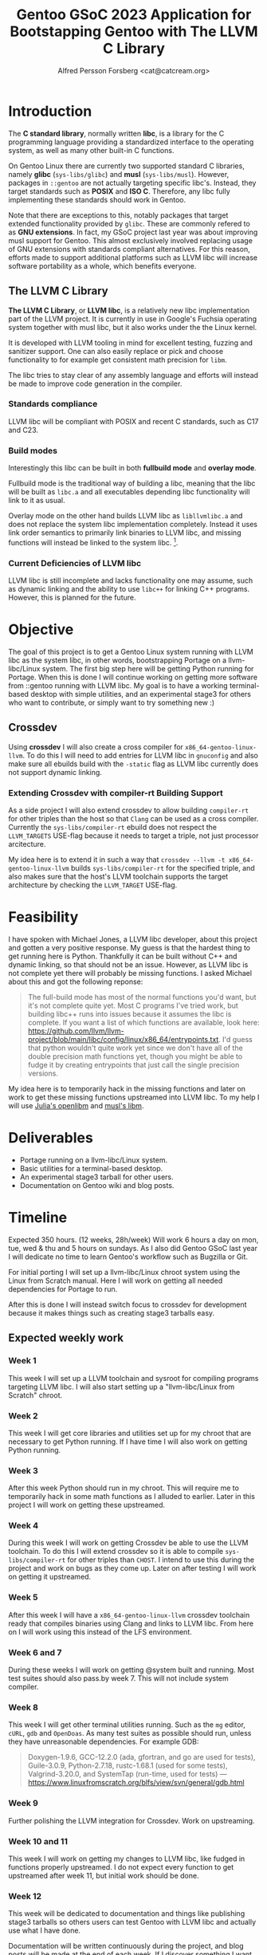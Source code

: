 #+TITLE: Gentoo GSoC 2023 Application for Bootstapping Gentoo with The LLVM C Library
#+AUTHOR: Alfred Persson Forsberg <cat@catcream.org>
#+DATE:
#+OPTIONS: toc:nil
#+LATEX_HEADER: \usepackage[margin=1.0in]{geometry}

* Introduction
The *C standard library*, normally written *libc*, is a library for
the C programming language providing a standardized interface to
the operating system, as well as many other built-in C functions.

On Gentoo Linux there are currently two supported standard C libraries, namely
*glibc* (~sys-libs/glibc~) and *musl* (~sys-libs/musl~). However,
packages in ~::gentoo~ are not actually targeting specific libc's. Instead, they
target standards such as *POSIX* and *ISO C*. Therefore, any libc
fully implementing these standards should work in Gentoo.

Note that there are exceptions to this, notably packages that
target extended functionality provided by ~glibc~. These are commonly
refered to as *GNU extensions*. In fact, my GSoC project last year was
about improving musl support for Gentoo. This almost exclusively
involved replacing usage of GNU extensions with standards compliant
alternatives. For this reason, efforts made to support additional platforms such as
LLVM libc will increase software portability as a whole, which
benefits everyone.

** The LLVM C Library
*The LLVM C Library*, or *LLVM libc*, is a relatively new libc
implementation part of the LLVM project. It is currently in use in
Google's Fuchsia operating system together with musl libc, but it also
works under the the Linux kernel.

It is developed with LLVM tooling in mind for excellent testing,
fuzzing and sanitizer support. One can also easily replace or pick and
choose functionality to for example get consistent math precision for
~libm~.

The libc tries to stay clear of any assembly language and efforts will
instead be made to improve code generation in the compiler.

*** Standards compliance
LLVM libc will be compliant with POSIX and recent C standards, such as
C17 and C23.

*** Build modes
Interestingly this libc can be built in both *fullbuild mode* and
*overlay mode*.

Fullbuild mode is the traditional way of building a libc, meaning that
the libc will be built as ~libc.a~ and all executables depending
libc functionality will link to it as usual.

Overlay mode on the other hand builds LLVM libc as ~libllvmlibc.a~ and
does not replace the system libc implementation completely. Instead it
uses link order semantics to primarily link binaries to LLVM libc, and
missing functions will instead be linked to the system
libc. [fn::Dynamic linking is not yet supported, hence only .a].

*** Current Deficiencies of LLVM libc
LLVM libc is still incomplete and lacks functionality one
may assume, such as dynamic linking and the ability to use ~libc++~
for linking C++ programs. However, this is planned for the future.

* Objective
The goal of this project is to get a Gentoo Linux system running with LLVM
libc as the system libc, in other words, bootstrapping Portage
on a llvm-libc/Linux system. The first big step here will be getting Python
running for Portage. When this is done I will continue working on
getting more software from ::gentoo running with LLVM libc. My goal is
to have a working terminal-based desktop with simple utilities, and an
experimental stage3 for others who want to contribute, or simply want
to try something new :)

** Crossdev
Using *crossdev* I will also create a cross compiler for
~x86_64-gentoo-linux-llvm~. To do this I will need to add entries for
LLVM libc in ~gnuconfig~ and also make sure all ebuilds build with
the  ~-static~ flag as LLVM libc currently does not support dynamic
linking.

*** Extending Crossdev with compiler-rt Building Support
As a side project I will also extend crossdev to allow building
~compiler-rt~ for other triples than the host so that ~Clang~ can be
used as a cross compiler. Currently the ~sys-libs/compiler-rt~ ebuild
does not respect the ~LLVM_TARGETS~ USE-flag because it
needs to target a triple, not just processor arcitecture.

My idea here is to extend it in such a way that
~crossdev --llvm -t x86_64-gentoo-linux-llvm~ builds
~sys-libs/compiler-rt~ for the specified
triple, and also makes sure that the host's LLVM toolchain supports
the target architecture by checking the ~LLVM_TARGET~ USE-flag.
* Feasibility
I have spoken with Michael Jones, a LLVM libc developer, about this
project and gotten a very positive response. My guess is that the
hardest thing to get running here is Python. Thankfully it can be
built without C++ and dynamic linking, so that should not be an
issue. However, as LLVM libc is not complete yet there will probably
be missing functions. I asked Michael about this and got the following
reponse:
#+begin_quote
The full-build mode has most of the normal functions you'd want, but
it's not complete quite yet. Most C programs I've tried work, but
building libc++ runs into issues because it assumes the libc is
complete. If you want a list of which functions are available, look
here:
https://github.com/llvm/llvm-project/blob/main/libc/config/linux/x86_64/entrypoints.txt.
I'd guess that python wouldn't quite work yet since we don't have all
of the double precision math functions yet, though you might be able
to fudge it by creating entrypoints that just call the single
precision versions.
#+end_quote
My idea here is to temporarily hack in the missing functions and later
on work to get these missing functions upstreamed into LLVM libc. To
my help I will use [[https://openlibm.org/][Julia's openlibm]] and [[https://wiki.musl-libc.org/mathematical-library.html][musl's libm]].

* Deliverables
+ Portage running on a llvm-libc/Linux system.
+ Basic utilities for a terminal-based desktop.
+ An experimental stage3 tarball for other users.
+ Documentation on Gentoo wiki and blog posts.

* Timeline
Expected 350 hours. (12 weeks, 28h/week)
Will work 6 hours a day on mon, tue, wed & thu and 5 hours on sundays.
As I also did Gentoo GSoC last year I will dedicate no time to learn
Gentoo's workflow such as Bugzilla or Git.

For initial porting I will set up a llvm-libc/Linux chroot system
using the Linux from Scratch manual. Here I will work on getting all
needed dependencies for Portage to run.

After this is done I will instead switch focus to crossdev for
development because it makes things such as creating stage3 tarballs
easy.

** Expected weekly work

*** Week 1
This week I will set up a LLVM toolchain and sysroot for compiling
programs targeting LLVM libc. I will also start setting up a
"llvm-libc/Linux from Scratch" chroot.

*** Week 2
This week I will get core libraries and utilities set up for my
chroot that are necessary to get Python running. If I have time I will
also work on getting Python running.

*** Week 3
After this week Python should run in my chroot. This will require me
to temporarily hack in some math functions as I alluded to
earlier. Later in this project I will work on getting these
upstreamed.

*** Week 4
During this week I will work on getting Crossdev be able to use the
LLVM toolchain. To do this I will extend crossdev so it is able
to compile ~sys-libs/compiler-rt~ for other triples than ~CHOST~. I
intend to use this during the  project and work on bugs as they come
up. Later on after testing I will work on getting it upstreamed.

*** Week 5
After this week I will have a ~x86_64-gentoo-linux-llvm~ crossdev
toolchain ready that compiles binaries using Clang and links to LLVM
libc. From here on I will work using this instead of the LFS
environment.

*** Week 6 and 7
During these weeks I will work on getting @system built and
running. Most test suites should also pass.by week 7.
This will not include system compiler.

*** Week 8
This week I will get other terminal utilities running. Such as the
~mg~ editor, ~cURL~, ~gdb~ and ~OpenDoas~. As many test suites as possible
should run, unless they have unreasonable dependencies. For example GDB:
#+begin_quote
Doxygen-1.9.6, GCC-12.2.0 (ada, gfortran, and go are used for tests),
Guile-3.0.9, Python-2.7.18, rustc-1.68.1 (used for some tests),
Valgrind-3.20.0, and SystemTap (run-time, used for
tests)
--- https://www.linuxfromscratch.org/blfs/view/svn/general/gdb.html
#+end_quote

*** Week 9
Further polishing the LLVM integration for Crossdev. Work on
upstreaming.

*** Week 10 and 11
This week I will work on getting my changes to LLVM libc, like fudged
in functions properly upstreamed. I do not expect every function to
get upstreamed after week 11, but initial work should be done.

*** Week 12
This week will be dedicated to documentation and things like
publishing stage3 tarballs so others users can test Gentoo with LLVM
libc and actually use what I have done.

Documentation will be written continuously during the project, and
blog posts will be made at the end of each week.
If I discover something I want to write about or think is extremely
useful I may write a separate blog post for that at any time during
the project as well.

* Backup Plan
My backup plan is to do the exact same thing but instead with overlay
mode. This will instantly get much more software running because it
can fall back to system libc for missing functionality.


* TODO Biography
Hello! My name is Alfred. I am a Swedish 20 year old and I've been a
Gentoo user for around 2.5 years now comming from Windows and macOS.

... + more (my last gsoc project)

I think Gentoo is an awesome operating system because it gives the
user so much control.
